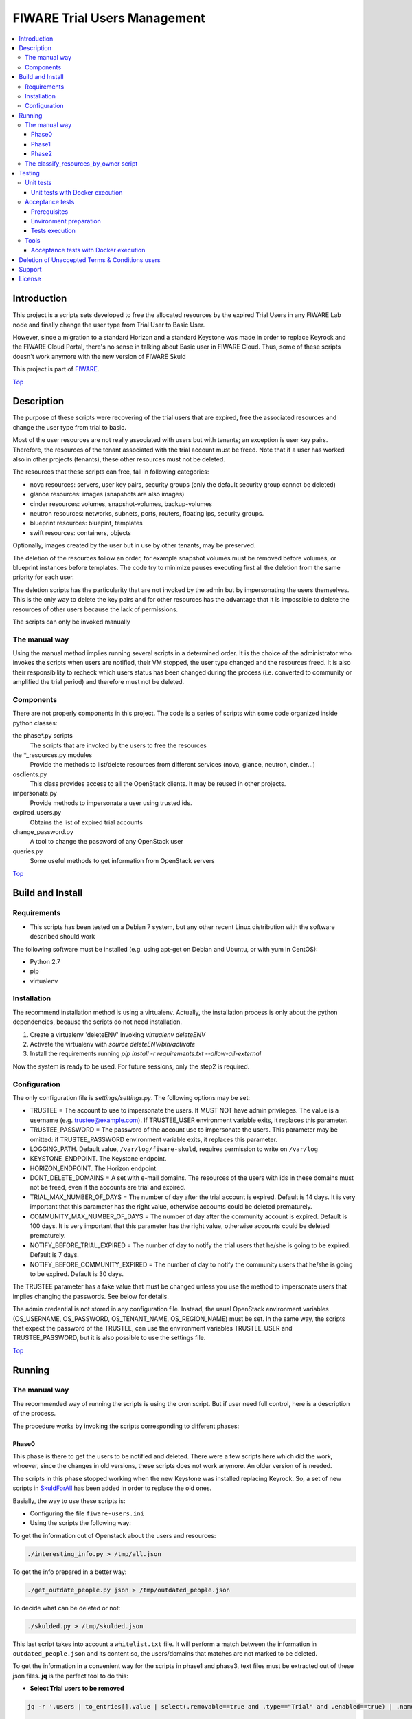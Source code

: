 .. _Top:

=============================
FIWARE Trial Users Management
=============================

| |License Badge| |StackOverflow| |Build Status| |Coveralls|

.. contents:: :local:

Introduction
============

This project is a scripts sets developed to free the allocated resources by the
expired Trial Users in any FIWARE Lab node and finally change the user type
from Trial User to Basic User.

However, since a migration to a standard Horizon and a standard Keystone was made in order
to replace Keyrock and the FIWARE Cloud Portal, there's no sense in talking about Basic
user in FIWARE Cloud. Thus, some of these scripts doesn't work anymore with the new version
of FIWARE Skuld


This project is part of FIWARE_.

Top_


Description
===========

The purpose of these scripts were recovering of the trial users that are expired,
free the associated resources and change the user type from trial to basic.

Most of the user resources are not really associated with users but with tenants;
an exception is user key pairs. Therefore, the resources of the tenant associated with
the trial account must be freed. Note that if a user has worked also in other
projects (tenants), these other resources must not be deleted.

The resources that these scripts can free, fall in following categories:

- nova resources: servers, user key pairs, security groups (only the default security
  group cannot be deleted)
- glance resources: images (snapshots are also images)
- cinder resources: volumes, snapshot-volumes, backup-volumes
- neutron resources: networks, subnets, ports, routers, floating ips, security groups.
- blueprint resources: bluepint, templates
- swift resources: containers, objects

Optionally, images created by the user but in use by other tenants, may be preserved.

The deletion of the resources follow an order, for example snapshot volumes must be removed
before volumes, or blueprint instances before templates. The code try to minimize pauses
executing first all the deletion from the same priority for each user.

The deletion scripts has the particularity that are not invoked by the admin but
by impersonating the users themselves. This is the only way to delete the key pairs and
for other resources has the advantage that it is impossible to delete the resources of other
users because the lack of permissions.

The scripts can only be invoked manually

The manual way
--------------

Using the manual method implies running several scripts in a determined order.
It is the choice of the administrator who invokes the scripts when users are
notified, their VM stopped, the user type changed and the resources freed. It
is also their responsibility to recheck which users status has been changed
during the process (i.e. converted to community or amplified the trial period)
and therefore must not be deleted.


Components
----------

There are not properly components in this project. The code is a series of
scripts with some code organized inside python classes:

the phase\*.py scripts
    The scripts that are invoked by the users to free the resources
the \*_resources.py modules
    Provide the methods to list/delete resources from different services (nova,
    glance, neutron, cinder...)
osclients.py
    This class provides access to all the OpenStack clients. It may be reused
    in other projects.
impersonate.py
    Provide methods to impersonate a user using trusted ids.
expired_users.py
    Obtains the list of expired trial accounts
change_password.py
    A tool to change the password of any OpenStack user
queries.py
    Some useful methods to get information from OpenStack servers

Top_


Build and Install
=================

Requirements
------------

- This scripts has been tested on a Debian 7 system, but any other recent Linux
  distribution with the software described should work

The following software must be installed (e.g. using apt-get on Debian and Ubuntu,
or with yum in CentOS):

- Python 2.7
- pip
- virtualenv

Installation
------------

The recommend installation method is using a virtualenv. Actually, the installation
process is only about the python dependencies, because the scripts do not need
installation.

1) Create a virtualenv 'deleteENV' invoking *virtualenv deleteENV*
2) Activate the virtualenv with *source deleteENV/bin/activate*
3) Install the requirements running *pip install -r requirements.txt
   --allow-all-external*

Now the system is ready to be used. For future sessions, only the step2 is required.


Configuration
-------------

The only configuration file is *settings/settings.py*. The following options may
be set:

* TRUSTEE =  The account to use to impersonate the users. It MUST NOT have admin
  privileges. The value is a username (e.g. trustee@example.com). If
  TRUSTEE_USER environment variable exits, it replaces this parameter.
* TRUSTEE_PASSWORD = The password of the account use to impersonate the users.
  This parameter may be omitted: if TRUSTEE_PASSWORD environment variable
  exits, it replaces this parameter.
* LOGGING_PATH. Default value, ``/var/log/fiware-skuld``, requires
  permission to write on ``/var/log``
* KEYSTONE_ENDPOINT. The Keystone endpoint.
* HORIZON_ENDPOINT. The Horizon endpoint.
* DONT_DELETE_DOMAINS = A set with e-mail domains. The resources of the users
  with ids in these domains must not be freed, even if the accounts are trial
  and expired.
* TRIAL_MAX_NUMBER_OF_DAYS = The number of day after the trial account is expired.
  Default is 14 days. It is very important that this parameter has the right
  value, otherwise accounts could be deleted prematurely.
* COMMUNITY_MAX_NUMBER_OF_DAYS = The number of day after the community account is expired.
  Default is 100 days. It is very important that this parameter has the right
  value, otherwise accounts could be deleted prematurely.
* NOTIFY_BEFORE_TRIAL_EXPIRED = The number of day to notify the trial users that he/she
  is going to be expired.  Default is 7 days.
* NOTIFY_BEFORE_COMMUNITY_EXPIRED = The number of day to notify the community users that he/she
  is going to be expired.  Default is 30 days.



The TRUSTEE parameter has a fake value that must be changed unless you use the
method to impersonate users that implies changing the passwords. See below for
details.

The admin credential is not stored in any configuration file. Instead, the
usual OpenStack environment variables (OS_USERNAME, OS_PASSWORD,
OS_TENANT_NAME, OS_REGION_NAME) must be set. In the same way, the scripts that
expect the password of the TRUSTEE, can use the environment variables
TRUSTEE_USER and TRUSTEE_PASSWORD, but it is also possible to use the settings
file.

Top_


Running
=======

The manual way
--------------

The recommended way of running the scripts is using the cron script. But if
user need full control, here is a description of the process.

The procedure works by invoking the scripts corresponding to different phases:

Phase0
******

This phase is there to get the users to be notified and deleted. There were a few scripts
here which did the work, whoever, since the changes in old versions, these scripts does not
work anymore. An older version of is needed.

The scripts in this phase stopped working when the new Keystone was installed replacing Keyrock. So, a set of new scripts in SkuldForAll_ has been added in order to replace the old ones.

Basially, the way to use these scripts is:

* Configuring the file ``fiware-users.ini``
* Using the scripts the following way:

To get the information out of Openstack about the users and resources:

.. code:: bash

    ./interesting_info.py > /tmp/all.json

To get the info prepared in a better way:

.. code:: bash

    ./get_outdate_people.py json > /tmp/outdated_people.json

To decide what can be deleted or not:

.. code:: bash

    ./skulded.py > /tmp/skulded.json

This last script takes into account a ``whitelist.txt`` file. It will perform a match between 
the information in ``outdated_people.json`` and its content so, the users/domains that matches
are not marked to be deleted.

To get the information in a convenient way for the scripts in phase1 and phase3, text files 
must be extracted out of these json files. **jq** is the perfect tool to do this:

- **Select Trial users to be removed**

.. code:: bash

    jq -r '.users | to_entries[].value | select(.removable==true and .type=="Trial" and .enabled==true) | .name' /tmp/skulded.json | sort > sorted_trial_users.txt

    jq -r '.users | to_entries[].value | select(.removable==true and .type=="Trial") | .id + "," + .name' ./skulded.json > users_to_delete_phase3.txt


- **Select Community users to be removed**

.. code:: bash

    jq -r '.users | to_entries[].value | select(.removable==true and .type=="Community" and .enabled==true) | .name' /tmp/skulded.json| sort > sorted_community_users.txt


    jq -r '.users | to_entries[].value | select(.removable==true and .type=="Community") | .id + "," + .name' ./skulded.json > users_to_delete_phase3.txt


Phase1
******

* ``phase1_generate_trust_ids_new.sh``: This new script is is based on the output of the files 
  ``sorted_trial_users.txt`` and the output of ``users_to_delete_phase3.txt``. In order to 
  work this script need ssh access to the VM where Keystone is installed so it can remotely 
  invoke the script impersonate.sh_
  
  The impersonte.sh_ script updates the Keystone database to get Trustees for the one 
  Trustee user on behalf of the user who is going to be removed.
  
  The tipical use of this Script is this way:

.. code:: bash
 
 # For Trial users.
 phase1_generate_trust_ids_new.sh sorted_trial_users.txt > users_trusted_ids.txt

.. code:: bash
 
 # For Community users.
 phase1_generate_trust_ids_new.sh sorted_trial_users.txt > users_trusted_ids.txt


Phase2
******

* ``phase2_stopvms.py``. This optional script does not delete anything, yet. It
     stops the servers of the users and makes private their shared images. The idea
     is to grant a grace period to users to detect that their resources are not
     available before they are beyond redemption. This script does not require
     the admin account, because it applies the user' credential from
     ``users_credentials.txt`` or the trust ids from ``users_trusted_ids.txt``.
     If users trusted_ids, TRUSTEE_PASSWORD environment variable must be
     defined.

* phase2b: ``phase2b_detectimagesinuse.py``. This is an optional script, to
     detect images owned by the user, in use by other tenants. Theoretically
     deleting a image used  by a server doesn't break the server, but if you prefer to
     avoid deleting that images, invoke this script before phase3. The script
     purge_images.py may be invoked after, to delete the images with has no VM
     anymore. This script requires the admin credential. It generates the file
     imagesinuse.pickle.

* phase2c: ``phase2c_deletespecialports.py``. This script can be needed if
     a user subnet was added to the router of other tenant by an administrator
     (e.g. to connect to a external network). In this case, a port is created
     that only can be deleted removing the interface by an administrator.
     Therefore, this script is invoked by an administrator and deletes ports
     than the phase3 script will not be able to delete because the phase3 script
     do not use admin credentials.

After phase2, it can be usefull to remove the assignment for the user to a region, so they 
can't restart the VMs. This is done with NewFiwareKeystone_ scripts:

.. code:: bash

   user_delete_region.sh <user_mail> <region>


Phase3

It is recommended to wait for some days before definetely remove the user resources.

If in phase 2 the assignments of the user to the region has been done, then we might need
to re-assign the users to the region in order to be able to do the definitive deletion of
resources. The user must be reenabled and re-assigned the region using openstack CLI and 
NewFiwareKeystone_ scripts:


.. code:: bash

   openstack user set --enable <user_mail>
   user_add_region.sh <user_mail> <region>


- phase3: ``phase3_delete.py``. This is the point of no return. Resources are
     removed and cannot be recovered. This script does not require the admin
     credential, because it applies either the user's credential from
     ``users_credentials.txt`` or the trusted ids from ``users_trusted_ids.txt``.
     If using *trust ids*, the script phase1_generate_trust_ids.py must be
     invoked again before this script, because the phase2 script delete the
     *trust id* after using it. In addition, TRUSTEE_PASSWORD environment
     variable must be defined.


It is very important to note that phase2 and phase3 use the output of previous
phases scripts without checking again if the user is still a basic user. Therefore
if the scripts are not executed in the same day, it is convenience to recheck
if some users has been upgraded.

For example, in the meantime between user notification and running phase0c,
phase0 should be invoked again and use only the intersection between the old
file and the new file: the users included only in the new file are not notified
yet and the users only in the old file are probably promoted to community users
or his trial period has been extended.

The following python fragment can be used to check that users to delete
are still basic. It is useful when there is a time between running phase2 and
phase3:

.. code::

    from osclients import osclients
    from conf import settings

    typeuser = settings.BASIC_ROLE_ID
    ids = set(line.strip() for line in open('users_to_delete.txt').readlines())
    k = osclients.get_keystoneclientv3()
    users_basic = set(
        asig.user['id'] for asig in k.role_assignments.list(domain='default')
        if asig.role['id'] == typeuser and asig.user['id'] in ids)
    print 'Users that are not basic: ',  ids - users_basic

Please, be aware that scripts phase2, phase2b and phase3 must be invoked for
each region and OS_REGION_NAME must be filled accordingly.

Scripts phase0, phase1, phase2b and require setting OS_USERNAME,
OS_PASSWORD, OS_TENANT_NAME with the admin credential

Scripts phase2 and phase3 do not require OS_USERNAME, OS_PASSWORD, etc. If using
*trust_ids*  TRUSTEE_PASSWORD must be defined either in the environment or in the
settings file. The trustee is the account used to impersonate the users.

The phase3_delete.py generates a pickle file (named
freeresources-<datatime>.pickle). This is a dictionary of users, each entry is
a tuple with another two dictionaries: the first references the resources
before deletion and the second the resources after deletion. The tuple has a
boolean as a third value: it is True when all the users resources are deleted.
A tool is provided to extract a report from free_resources-*.pickle:
*analyse_report_data.py*

Top_

The classify_resources_by_owner script
--------------------------------------

A script is provided to analyse the cloud resources on each region
and who owns them. Its main purpose is to detect anomalies,
cloud resources that are not owned by the users who can create resources:
community users, trial users and admins.

The script at first prints a summary with the number of users of each type: community,
trial and admin users can have resources. Basic users can log in the portal
but can not create cloud resources. The 'other type users' are other
users created with OpenStack tools that are not members of FIWARE. The
'users without type' are users without a role in the system. The report about
users with a project-id that does not exist, refers to a cloud-project-id
that should have all users but admins.

The script also print a summary of a set of resources in the specified regions.
The following resources are supported:

- vms: Virtual machines.
- floatingips: Floating IPs.
- networks: Networks.
- subnets: Subnetworks (i.e. IP nets).
- routers: routers to connect subnets.
- security_groups: security groups to allow/deny network traffic.
- ports: ports are created for each interface of a VM, routers, etc.
- images: glance images. Snapshots are also images.
- volumes: cinder volumes.
- volume_backups: backups of cinder volumes.
- volume_snapshot: snapshot of a volume.

For example, to print information about vms and images on Spain2 and Mexico,
run:

.. code::

    ./scripts/classify_resources_by_owners.py vms images --regions Spain2 Mexico --cache_dir ~/.cachedir

The *--cache-dir* option is to provide the directory where the information is
cached. By default this path is *~/openstackmap*. To get updated data, this
directory should be deleted or empty.

The report print the number of resources of that type:

* total. The total sum of the following four groups.
* resources owned by users community/trial/admin. This is the right situation.
* resources owned by other registered users (basic, other type, without a role).
* resources whose project-id is not the cloud-project-id of any user, but is
  an existing project-id. A specific case are the resource whose project-id is the
  default-project-id of the user intead of their cloud-project-id.
* all the other resources, that is, resources with a project-id that is not the
  cloud-project-id nor default-project-id of any user and in addition is not a
  registered project-id. This situation happens when a project has been deleted.

Top_


Testing
=======

Unit tests
----------

To run the unit tests, you need to create a virtualenv using the requirements
both contained in requirements.txt and test-requirements.txt. You only need to
execute the nosetests program in the root directory of the fiware-skuld
code. Keep in mind that it requires python2.7 to execute the unit tests.

.. code::

     virtualenv -p <root to python v2.7> venv
     source ./venv/bin/activate
     pip install -r requirements.txt
     pip install -r test-requirements.txt
     nosetests --with-coverage --cover-package=./ --exe

Unit tests with Docker execution
********************************
Skuld unit tests can be executed by docker. To do that, firstly it is required the creation of
the docker image, with the following command:

.. code::

    docker build -t fiware-skuld-build -f docker/Dockerfile_build docker

Once the fiware-skuld-build image is created, we can run it by:

.. code::

    docker run --name fiware-skuld-build fiware-skuld-build

Finally, it is possible to obtain tests results and coverage information by:

.. code::

    docker cp fiware-skuld-build:/opt/fiware-skuld/test_results .
    docker cp fiware-skuld-build:/opt/fiware-skuld/coverage .

Acceptance tests
----------------

The acceptance tests are inside the folder *tests/acceptance_tests*

Prerequisites
*************

- Python 2.7 or newer
- pip installed (http://docs.python-guide.org/en/latest/starting/install/linux/)
- virtualenv installed (pip install virtalenv)
- Git installed (yum install git-core / apt-get install git)

Environment preparation
***********************
- Create a virtual environment somewhere, e.g. in ENV (virtualenv ENV)
- Activate the virtual environment (source ENV/bin/activate)
- Change to the test/acceptance folder of the project
- Install the requirements for the acceptance tests in the virtual environment
  (pip install -r requirements.txt --allow-all-external).
- Configure file in tests/acceptance_tests/commons/configuration.py adding the
  keystone url, and a valid, user, password and tenant ID.
- It is possible to deploy a valid Openstack testbed by using the fiware-testbed-deploy component: https://github.com/telefonicaid/fiware-testbed-deploy/

Tests execution
***************

1) Change to the tests/acceptance folder of the project if not already on it
2) Assign the PYTHONPATH environment variable executing "export PYTHONPATH=../.."
3) Run behave features/ --tags ~@skip --junit --junit-directory testreport.

Tools
-----

The script *tests/acceptance/commons/create_resources.py* may be used to create
resources in a real infrastructure. OS_USERNAME, OS_TENANT_NAME/OS_TENANT_ID/OS_TRUST_ID,
OS_PASSWORD and OS_AUTH_URL must be set accordingly. Then run:

.. code::

    export PYTHONPATH=.
    tests/acceptance/commons/create_resources.py
    utils/list_resources.py

The script *utils/list_resources.py* is useful to list the resources
created and to compare the resources before and after running the scripts. Another
advantage is that the script support OS_TRUST_ID, while other tools as nova does not.

Top_

Acceptance tests with Docker execution
**************************************
Skuld acceptance tests can be executed by Docker. To do that, firstly it is required the creation of
the docker image.
To do that:

.. code::

    docker build -t fiware-skuld -f docker/Dockerfile docker

Once the fiware-skuld image is created, we can run it by using docker-compose (exporting the right
environment variables).

.. code::

    export OS_AUTH_URL = {the auth uri of the testbed agains the tests are going to be execute}
    export OS_USERNAME = {the user name}
    export OS_TENANT_NAME = {the tenant name}
    export OS_PASSWORD = {the password}
    export OS_REGION_NAME = {the region}
    export OS_PROJECT_DOMAIN_NAME = {the project domain name}
    export OS_USER_DOMAIN_NAME = {the user domain name}
    docker-compose -f docker/docker-compose.yml up

When docker has finished, you can obtain the tests results by
.. code::

   docker cp docker_fiwareskuld_1:/opt/fiware-skuld/tests/acceptance/testreport .

All the scripts and docker files for the deployment of Openstack testsbed have been moved to
to fiware-testbed-deploy component: https://github.com/telefonicaid/fiware-testbed-deploy/

Top_

Deletion of Unaccepted Terms & Conditions users
===============================================

You can find here details about `Deletion of users that does not accept new Terms and Conditions <scripts/unacceptedTermsAndConditions>`_

Top_


Support
=======

Ask your thorough programming questions using `stackoverflow`_ and your general questions on `FIWARE Q&A`_.
In both cases please use the tag *fiware-skuld*.

Top_


License
=======

\(c) 2015 Telefónica I+D, Apache License 2.0

.. IMAGES

.. |Build Status| image:: https://travis-ci.org/telefonicaid/fiware-skuld.svg?branch=develop
   :target: https://travis-ci.org/telefonicaid/fiware-skuld
   :alt: Build status
.. |StackOverflow| image:: https://img.shields.io/badge/support-sof-yellowgreen.svg
   :target: https://stackoverflow.com/questions/tagged/fiware-skuld
   :alt: Help? Ask questions
.. |Coveralls| image:: https://coveralls.io/repos/telefonicaid/fiware-skuld/badge.svg?branch=develop&service=github
   :target: https://coveralls.io/github/telefonicaid/fiware-skuld?branch=develop
   :alt: Unit tests coverage
.. |License Badge| image:: https://img.shields.io/badge/license-Apache_2.0-blue.svg
   :target: LICENSE
   :alt: Apache 2.0

.. REFERENCES

.. _FIWARE: http://www.fiware.org/
.. _stackoverflow: http://stackoverflow.com/questions/ask
.. _`FIWARE Q&A`: https://ask.fiware.org
.. _SkuldForAll: ./SkuldForAll/README.rst
.. _impersonate.sh: ./fiwareskuld/on_keystone/README.rst
.. _NewFiwareKeystone: https://github.com/jicarretero/NewFiwareKeystone

